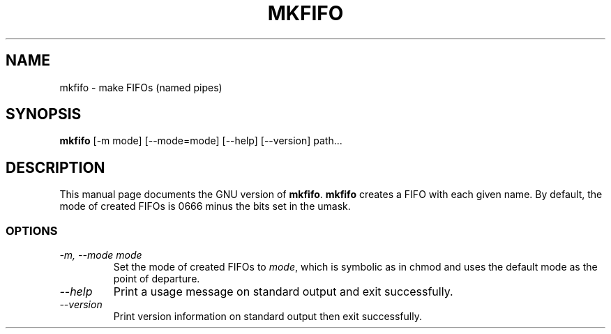 .TH MKFIFO 1L "GNU File Utilities" "FSF" \" -*- nroff -*-
.SH NAME
mkfifo \- make FIFOs (named pipes)
.SH SYNOPSIS
.B mkfifo
[\-m mode] [\-\-mode=mode] [\-\-help] [\-\-version] path...
.SH DESCRIPTION
This manual page
documents the GNU version of
.BR mkfifo .
.B mkfifo
creates a FIFO with each given name.  By default, the mode of
created FIFOs is 0666 minus the bits set in the umask.
.SS OPTIONS
.TP
.I "\-m, \-\-mode mode"
Set the mode of created FIFOs to
.IR mode ,
which is symbolic as in chmod and uses the default mode as the point of
departure.
.TP
.I "\-\-help"
Print a usage message on standard output and exit successfully.
.TP
.I "\-\-version"
Print version information on standard output then exit successfully.
